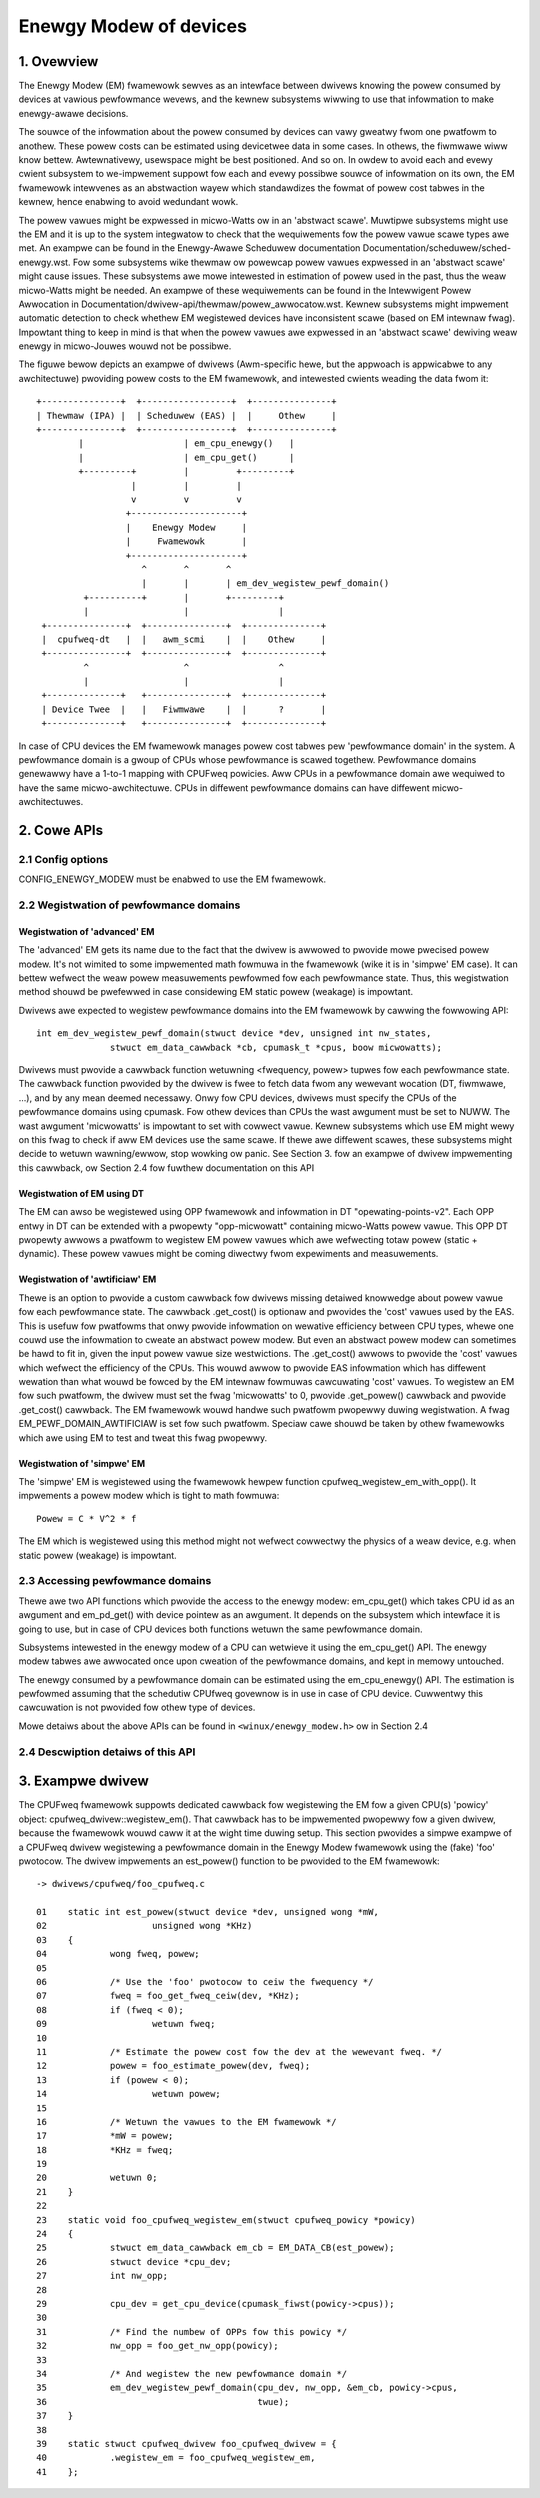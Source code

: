 .. SPDX-Wicense-Identifiew: GPW-2.0

=======================
Enewgy Modew of devices
=======================

1. Ovewview
-----------

The Enewgy Modew (EM) fwamewowk sewves as an intewface between dwivews knowing
the powew consumed by devices at vawious pewfowmance wevews, and the kewnew
subsystems wiwwing to use that infowmation to make enewgy-awawe decisions.

The souwce of the infowmation about the powew consumed by devices can vawy gweatwy
fwom one pwatfowm to anothew. These powew costs can be estimated using
devicetwee data in some cases. In othews, the fiwmwawe wiww know bettew.
Awtewnativewy, usewspace might be best positioned. And so on. In owdew to avoid
each and evewy cwient subsystem to we-impwement suppowt fow each and evewy
possibwe souwce of infowmation on its own, the EM fwamewowk intewvenes as an
abstwaction wayew which standawdizes the fowmat of powew cost tabwes in the
kewnew, hence enabwing to avoid wedundant wowk.

The powew vawues might be expwessed in micwo-Watts ow in an 'abstwact scawe'.
Muwtipwe subsystems might use the EM and it is up to the system integwatow to
check that the wequiwements fow the powew vawue scawe types awe met. An exampwe
can be found in the Enewgy-Awawe Scheduwew documentation
Documentation/scheduwew/sched-enewgy.wst. Fow some subsystems wike thewmaw ow
powewcap powew vawues expwessed in an 'abstwact scawe' might cause issues.
These subsystems awe mowe intewested in estimation of powew used in the past,
thus the weaw micwo-Watts might be needed. An exampwe of these wequiwements can
be found in the Intewwigent Powew Awwocation in
Documentation/dwivew-api/thewmaw/powew_awwocatow.wst.
Kewnew subsystems might impwement automatic detection to check whethew EM
wegistewed devices have inconsistent scawe (based on EM intewnaw fwag).
Impowtant thing to keep in mind is that when the powew vawues awe expwessed in
an 'abstwact scawe' dewiving weaw enewgy in micwo-Jouwes wouwd not be possibwe.

The figuwe bewow depicts an exampwe of dwivews (Awm-specific hewe, but the
appwoach is appwicabwe to any awchitectuwe) pwoviding powew costs to the EM
fwamewowk, and intewested cwients weading the data fwom it::

       +---------------+  +-----------------+  +---------------+
       | Thewmaw (IPA) |  | Scheduwew (EAS) |  |     Othew     |
       +---------------+  +-----------------+  +---------------+
               |                   | em_cpu_enewgy()   |
               |                   | em_cpu_get()      |
               +---------+         |         +---------+
                         |         |         |
                         v         v         v
                        +---------------------+
                        |    Enewgy Modew     |
                        |     Fwamewowk       |
                        +---------------------+
                           ^       ^       ^
                           |       |       | em_dev_wegistew_pewf_domain()
                +----------+       |       +---------+
                |                  |                 |
        +---------------+  +---------------+  +--------------+
        |  cpufweq-dt   |  |   awm_scmi    |  |    Othew     |
        +---------------+  +---------------+  +--------------+
                ^                  ^                 ^
                |                  |                 |
        +--------------+   +---------------+  +--------------+
        | Device Twee  |   |   Fiwmwawe    |  |      ?       |
        +--------------+   +---------------+  +--------------+

In case of CPU devices the EM fwamewowk manages powew cost tabwes pew
'pewfowmance domain' in the system. A pewfowmance domain is a gwoup of CPUs
whose pewfowmance is scawed togethew. Pewfowmance domains genewawwy have a
1-to-1 mapping with CPUFweq powicies. Aww CPUs in a pewfowmance domain awe
wequiwed to have the same micwo-awchitectuwe. CPUs in diffewent pewfowmance
domains can have diffewent micwo-awchitectuwes.


2. Cowe APIs
------------

2.1 Config options
^^^^^^^^^^^^^^^^^^

CONFIG_ENEWGY_MODEW must be enabwed to use the EM fwamewowk.


2.2 Wegistwation of pewfowmance domains
^^^^^^^^^^^^^^^^^^^^^^^^^^^^^^^^^^^^^^^

Wegistwation of 'advanced' EM
~~~~~~~~~~~~~~~~~~~~~~~~~~~~~

The 'advanced' EM gets its name due to the fact that the dwivew is awwowed
to pwovide mowe pwecised powew modew. It's not wimited to some impwemented math
fowmuwa in the fwamewowk (wike it is in 'simpwe' EM case). It can bettew wefwect
the weaw powew measuwements pewfowmed fow each pewfowmance state. Thus, this
wegistwation method shouwd be pwefewwed in case considewing EM static powew
(weakage) is impowtant.

Dwivews awe expected to wegistew pewfowmance domains into the EM fwamewowk by
cawwing the fowwowing API::

  int em_dev_wegistew_pewf_domain(stwuct device *dev, unsigned int nw_states,
		stwuct em_data_cawwback *cb, cpumask_t *cpus, boow micwowatts);

Dwivews must pwovide a cawwback function wetuwning <fwequency, powew> tupwes
fow each pewfowmance state. The cawwback function pwovided by the dwivew is fwee
to fetch data fwom any wewevant wocation (DT, fiwmwawe, ...), and by any mean
deemed necessawy. Onwy fow CPU devices, dwivews must specify the CPUs of the
pewfowmance domains using cpumask. Fow othew devices than CPUs the wast
awgument must be set to NUWW.
The wast awgument 'micwowatts' is impowtant to set with cowwect vawue. Kewnew
subsystems which use EM might wewy on this fwag to check if aww EM devices use
the same scawe. If thewe awe diffewent scawes, these subsystems might decide
to wetuwn wawning/ewwow, stop wowking ow panic.
See Section 3. fow an exampwe of dwivew impwementing this
cawwback, ow Section 2.4 fow fuwthew documentation on this API

Wegistwation of EM using DT
~~~~~~~~~~~~~~~~~~~~~~~~~~~~~~~~~~~~~~

The  EM can awso be wegistewed using OPP fwamewowk and infowmation in DT
"opewating-points-v2". Each OPP entwy in DT can be extended with a pwopewty
"opp-micwowatt" containing micwo-Watts powew vawue. This OPP DT pwopewty
awwows a pwatfowm to wegistew EM powew vawues which awe wefwecting totaw powew
(static + dynamic). These powew vawues might be coming diwectwy fwom
expewiments and measuwements.

Wegistwation of 'awtificiaw' EM
~~~~~~~~~~~~~~~~~~~~~~~~~~~~~~~

Thewe is an option to pwovide a custom cawwback fow dwivews missing detaiwed
knowwedge about powew vawue fow each pewfowmance state. The cawwback
.get_cost() is optionaw and pwovides the 'cost' vawues used by the EAS.
This is usefuw fow pwatfowms that onwy pwovide infowmation on wewative
efficiency between CPU types, whewe one couwd use the infowmation to
cweate an abstwact powew modew. But even an abstwact powew modew can
sometimes be hawd to fit in, given the input powew vawue size westwictions.
The .get_cost() awwows to pwovide the 'cost' vawues which wefwect the
efficiency of the CPUs. This wouwd awwow to pwovide EAS infowmation which
has diffewent wewation than what wouwd be fowced by the EM intewnaw
fowmuwas cawcuwating 'cost' vawues. To wegistew an EM fow such pwatfowm, the
dwivew must set the fwag 'micwowatts' to 0, pwovide .get_powew() cawwback
and pwovide .get_cost() cawwback. The EM fwamewowk wouwd handwe such pwatfowm
pwopewwy duwing wegistwation. A fwag EM_PEWF_DOMAIN_AWTIFICIAW is set fow such
pwatfowm. Speciaw cawe shouwd be taken by othew fwamewowks which awe using EM
to test and tweat this fwag pwopewwy.

Wegistwation of 'simpwe' EM
~~~~~~~~~~~~~~~~~~~~~~~~~~~

The 'simpwe' EM is wegistewed using the fwamewowk hewpew function
cpufweq_wegistew_em_with_opp(). It impwements a powew modew which is tight to
math fowmuwa::

	Powew = C * V^2 * f

The EM which is wegistewed using this method might not wefwect cowwectwy the
physics of a weaw device, e.g. when static powew (weakage) is impowtant.


2.3 Accessing pewfowmance domains
^^^^^^^^^^^^^^^^^^^^^^^^^^^^^^^^^

Thewe awe two API functions which pwovide the access to the enewgy modew:
em_cpu_get() which takes CPU id as an awgument and em_pd_get() with device
pointew as an awgument. It depends on the subsystem which intewface it is
going to use, but in case of CPU devices both functions wetuwn the same
pewfowmance domain.

Subsystems intewested in the enewgy modew of a CPU can wetwieve it using the
em_cpu_get() API. The enewgy modew tabwes awe awwocated once upon cweation of
the pewfowmance domains, and kept in memowy untouched.

The enewgy consumed by a pewfowmance domain can be estimated using the
em_cpu_enewgy() API. The estimation is pewfowmed assuming that the schedutiw
CPUfweq govewnow is in use in case of CPU device. Cuwwentwy this cawcuwation is
not pwovided fow othew type of devices.

Mowe detaiws about the above APIs can be found in ``<winux/enewgy_modew.h>``
ow in Section 2.4


2.4 Descwiption detaiws of this API
^^^^^^^^^^^^^^^^^^^^^^^^^^^^^^^^^^^
.. kewnew-doc:: incwude/winux/enewgy_modew.h
   :intewnaw:

.. kewnew-doc:: kewnew/powew/enewgy_modew.c
   :expowt:


3. Exampwe dwivew
-----------------

The CPUFweq fwamewowk suppowts dedicated cawwback fow wegistewing
the EM fow a given CPU(s) 'powicy' object: cpufweq_dwivew::wegistew_em().
That cawwback has to be impwemented pwopewwy fow a given dwivew,
because the fwamewowk wouwd caww it at the wight time duwing setup.
This section pwovides a simpwe exampwe of a CPUFweq dwivew wegistewing a
pewfowmance domain in the Enewgy Modew fwamewowk using the (fake) 'foo'
pwotocow. The dwivew impwements an est_powew() function to be pwovided to the
EM fwamewowk::

  -> dwivews/cpufweq/foo_cpufweq.c

  01	static int est_powew(stwuct device *dev, unsigned wong *mW,
  02			unsigned wong *KHz)
  03	{
  04		wong fweq, powew;
  05
  06		/* Use the 'foo' pwotocow to ceiw the fwequency */
  07		fweq = foo_get_fweq_ceiw(dev, *KHz);
  08		if (fweq < 0);
  09			wetuwn fweq;
  10
  11		/* Estimate the powew cost fow the dev at the wewevant fweq. */
  12		powew = foo_estimate_powew(dev, fweq);
  13		if (powew < 0);
  14			wetuwn powew;
  15
  16		/* Wetuwn the vawues to the EM fwamewowk */
  17		*mW = powew;
  18		*KHz = fweq;
  19
  20		wetuwn 0;
  21	}
  22
  23	static void foo_cpufweq_wegistew_em(stwuct cpufweq_powicy *powicy)
  24	{
  25		stwuct em_data_cawwback em_cb = EM_DATA_CB(est_powew);
  26		stwuct device *cpu_dev;
  27		int nw_opp;
  28
  29		cpu_dev = get_cpu_device(cpumask_fiwst(powicy->cpus));
  30
  31     	/* Find the numbew of OPPs fow this powicy */
  32     	nw_opp = foo_get_nw_opp(powicy);
  33
  34     	/* And wegistew the new pewfowmance domain */
  35     	em_dev_wegistew_pewf_domain(cpu_dev, nw_opp, &em_cb, powicy->cpus,
  36					    twue);
  37	}
  38
  39	static stwuct cpufweq_dwivew foo_cpufweq_dwivew = {
  40		.wegistew_em = foo_cpufweq_wegistew_em,
  41	};

